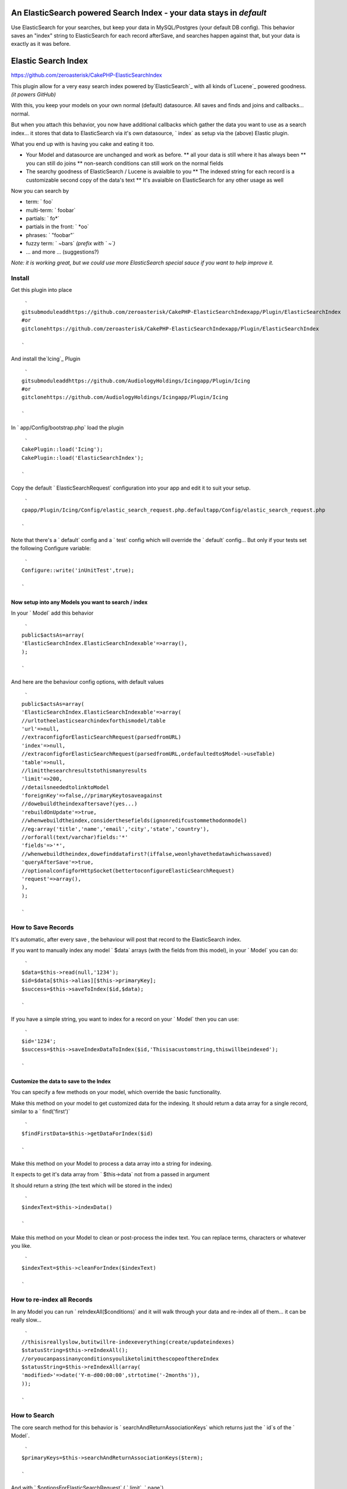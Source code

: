 An ElasticSearch powered Search Index - your data stays in `default`
====================================================================

Use ElasticSearch for your searches, but keep your data in
MySQL/Postgres (your default DB config). This behavior saves an
"index" string to ElasticSearch for each record afterSave, and
searches happen against that, but your data is exactly as it was
before.


Elastic Search Index
====================

`https://github.com/zeroasterisk/CakePHP-ElasticSearchIndex`_

This plugin allow for a very easy search index powered
by`ElasticSearch`_ with all kinds of`Lucene`_ powered goodness. *(it
powers GitHub)*

With this, you keep your models on your own normal (default)
datasource. All saves and finds and joins and callbacks... normal.

But when you attach this behavior, you now have additional callbacks
which gather the data you want to use as a search index... it stores
that data to ElasticSearch via it's own datasource, ` index` as setup
via the (above) Elastic plugin.

What you end up with is having you cake and eating it too.

+ Your Model and datasource are unchanged and work as before. ** all
  your data is still where it has always been ** you can still do joins
  ** non-search conditions can still work on the normal fields
+ The searchy goodness of ElasticSearch / Lucene is avaialble to you
  ** The indexed string for each record is a customizable second copy of
  the data's text ** It's avaialble on ElasticSearch for any other usage
  as well

Now you can search by

+ term: ` foo`
+ multi-term: ` foobar`
+ partials: ` fo*`
+ partials in the front: ` *oo`
+ phrases: ` "foobar"`
+ fuzzy term: ` ~bars` *(prefix with ` ~`)*
+ ... and more ... (suggestions?)

*Note: it is working great, but we could use more ElasticSearch
special sauce if you want to help improve it.*


Install
-------

Get this plugin into place

::

     `
    gitsubmoduleaddhttps://github.com/zeroasterisk/CakePHP-ElasticSearchIndexapp/Plugin/ElasticSearchIndex
    #or
    gitclonehttps://github.com/zeroasterisk/CakePHP-ElasticSearchIndexapp/Plugin/ElasticSearchIndex
    
    `

And install the`Icing`_ Plugin

::

     `
    gitsubmoduleaddhttps://github.com/AudiologyHoldings/Icingapp/Plugin/Icing
    #or
    gitclonehttps://github.com/AudiologyHoldings/Icingapp/Plugin/Icing
    
    `

In ` app/Config/bootstrap.php` load the plugin

::

     `
    CakePlugin::load('Icing');
    CakePlugin::load('ElasticSearchIndex');
    
    `

Copy the default ` ElasticSearchRequest` configuration into your app
and edit it to suit your setup.

::

     `
    cpapp/Plugin/Icing/Config/elastic_search_request.php.defaultapp/Config/elastic_search_request.php
    
    `

Note that there's a ` default` config and a ` test` config which will
override the ` default` config... But only if your tests set the
following Configure variable:

::

     `
    Configure::write('inUnitTest',true);
    
    `



Now setup into any Models you want to search / index
~~~~~~~~~~~~~~~~~~~~~~~~~~~~~~~~~~~~~~~~~~~~~~~~~~~~

In your ` Model` add this behavior

::

     `
    public$actsAs=array(
    'ElasticSearchIndex.ElasticSearchIndexable'=>array(),
    );
    
    `

And here are the behaviour config options, with default values

::

     `
    public$actsAs=array(
    'ElasticSearchIndex.ElasticSearchIndexable'=>array(
    //urltotheelasticsearchindexforthismodel/table
    'url'=>null,
    //extraconfigforElasticSearchRequest(parsedfromURL)
    'index'=>null,
    //extraconfigforElasticSearchRequest(parsedfromURL,ordefaultedto$Model->useTable)
    'table'=>null,
    //limitthesearchresultstothismanyresults
    'limit'=>200,
    //detailsneededtolinktoModel
    'foreignKey'=>false,//primaryKeytosaveagainst
    //dowebuildtheindexaftersave?(yes...)
    'rebuildOnUpdate'=>true,
    //whenwebuildtheindex,considerthesefields(ignonredifcustommethodonmodel)
    //eg:array('title','name','email','city','state','country'),
    //orforall(text/varchar)fields:'*'
    'fields'=>'*',
    //whenwebuildtheindex,dowefinddatafirst?(iffalse,weonlyhavethedatawhichwassaved)
    'queryAfterSave'=>true,
    //optionalconfigforHttpSocket(bettertoconfigureElasticSearchRequest)
    'request'=>array(),
    ),
    );
    
    `



How to Save Records
-------------------

It's automatic, after every save , the behaviour will post that record
to the ElasticSearch index.

If you want to manually index any model ` $data` arrays (with the
fields from this model), in your ` Model` you can do:

::

     `
    $data=$this->read(null,'1234');
    $id=$data[$this->alias][$this->primaryKey];
    $success=$this->saveToIndex($id,$data);
    
    `

If you have a simple string, you want to index for a record on your `
Model` then you can use:

::

     `
    $id='1234';
    $success=$this->saveIndexDataToIndex($id,'Thisisacustomstring,thiswillbeindexed');
    
    `



Customize the data to save to the Index
~~~~~~~~~~~~~~~~~~~~~~~~~~~~~~~~~~~~~~~

You can specify a few methods on your model, which override the basic
functionality.

Make this method on your model to get customized data for the
indexing. It should return a data array for a single record, similar
to a ` find('first')`

::

     `
    $findFirstData=$this->getDataForIndex($id)
    
    `

Make this method on your Model to process a data array into a string
for indexing.

It expects to get it's data array from ` $this->data` not from a
passed in argument

It should return a string (the text which will be stored in the index)

::

     `
    $indexText=$this->indexData()
    
    `

Make this method on your Model to clean or post-process the index
text. You can replace terms, characters or whatever you like.

::

     `
    $indexText=$this->cleanForIndex($indexText)
    
    `



How to re-index all Records
---------------------------

In any Model you can run ` reIndexAll($conditions)` and it will walk
through your data and re-index all of them... it can be really slow...

::

     `
    //thisisreallyslow,butitwillre-indexeverything(create/updateindexes)
    $statusString=$this->reIndexAll();
    //oryoucanpassinanyconditionsyouliketolimitthescopeofthereIndex
    $statusString=$this->reIndexAll(array(
    'modified>'=>date('Y-m-d00:00:00',strtotime('-2months')),
    ));
    
    `



How to Search
-------------

The core search method for this behavior is `
searchAndReturnAssociationKeys` which returns just the ` id`s of the `
Model`.

::

     `
    $primaryKeys=$this->searchAndReturnAssociationKeys($term);
    
    `

And with ` $optionsForElasticSearchRequest` ( ` limit`, ` page`).

::

     `
    $primaryKeys=$this->searchAndReturnAssociationKeys($term,$optionsForElasticSearchRequest);
    
    `

This is a really useful method, it can easily be added to any `
conditions` array.

::

     `
    $conditions=array(
    "{$this->alias}.{$this->primaryKey}"=>$this->searchAndReturnAssociationKeys('SearchTerm'),
    );
    
    `

If you are using the `CakeDC/search`_ plugin, you can use this to make
subquery or query filters... (which is sweet!)


How to Search with results Sorted by best match
-----------------------------------------------

Search results are usually sorted by which results are the best match
for the search term.

::

     `
    $sortedIds=$this->searchAndReturnAssociationKeys('SearchTerm');
    $results=$this->find('all',array(
    'conditions'=>array(
    "{$this->alias}.{$this->primaryKey}"=>$sortedIds
    )
    ));
    $results=$this->searchResultsResort($results,$sortedIds);
    
    `



Convenience Search, Resort, and Return Data
-------------------------------------------

If you want to just get search results, without any other conditions,
it's really simple:

::

     `
    $findAllResults=$this->search($term)
    
    `

And here are all the possible paramters...

::

     `
    $findAllResults=$this->search($term,$optionsForFindAll,$optionsForElasticSearchRequest);
    
    `



Background
----------

This project is based in large part on the`Searchable/SearchIndex`_
Plugin/Behavior and my former fork of it. The original version stored
all of the index data into a MySQL table with a full-text-index. That
worked pretty well, but it only worked with the MyISAM table engine
and it doesn't offer all the sweet search syntax/features.

Initially, this was using the`Elasitc`_ Plugin/Datasource and it
worked ok... but there were un-necissary complications due to the data
storage patter (as CakePHP nested models) and because all of the data
for all of the models was stored in the same "table" on ElasticSearch.
Also the Elastic model required curl, not bad but not needed.

Now ElasticSearchIndex is using`Icing.Lib/ElasticSearch`_. for
interactions with ElasticSearch.

It's a little odd to interact with a "database" not through a
"datasource" but the Lib is really an extension of the HttpSocket
utility, and it's indended to facilitate both a raw interactions
(where you manually create whatever data you want to send) and it has
tools to help automate simple data to pass.


Attribution
-----------

This project is an extension of Searchable/SearchIndex and informed by
the Elastic DataSource... The base of the work is theirs. Big thanks!

+ `https://github.com/dkullmann/CakePHP-Elastic-Search-DataSource`_
+ `https://github.com/connrs/Searchable-Behaviour-for-CakePHP`_`my
  fork`_
+ `https://github.com/AudiologyHoldings/Icing`_

and of course, you... pull requests welcome!


License
-------

This code is licensed under the MIT License

Copyright (C) 2013--2014 Alan Blount `alan@zeroasterisk.com`_
`https://github.com/zeroasterisk/`_

Permission is hereby granted, free of charge, to any person obtaining
a copy of this software and associated documentation files (the
"Software"), to deal in the Software without restriction, including
without limitation the rights to use, copy, modify, merge, publish,
distribute, sublicense, and/or sell copies of the Software, and to
permit persons to whom the Software is furnished to do so, subject to
the following conditions:

The above copyright notice and this permission notice shall be
included in all copies or substantial portions of the Software.

THE SOFTWARE IS PROVIDED "AS IS", WITHOUT WARRANTY OF ANY KIND,
EXPRESS OR IMPLIED, INCLUDING BUT NOT LIMITED TO THE WARRANTIES OF
MERCHANTABILITY, FITNESS FOR A PARTICULAR PURPOSE AND NONINFRINGEMENT.
IN NO EVENT SHALL THE AUTHORS OR COPYRIGHT HOLDERS BE LIABLE FOR ANY
CLAIM, DAMAGES OR OTHER LIABILITY, WHETHER IN AN ACTION OF CONTRACT,
TORT OR OTHERWISE, ARISING FROM, OUT OF OR IN CONNECTION WITH THE
SOFTWARE OR THE USE OR OTHER DEALINGS IN THE SOFTWARE.


.. _alan@zeroasterisk.com: mailto:alan@zeroasterisk.com
.. _Lucene: http://lucene.apache.org/
.. _https://github.com/connrs/Searchable-Behaviour-for-CakePHP: https://github.com/connrs/Searchable-Behaviour-for-CakePHP
.. _https://github.com/AudiologyHoldings/Icing: https://github.com/AudiologyHoldings/Icing
.. _CakeDC/search: https://github.com/CakeDC/search
.. _ElasticSearch: http://www.elasticsearch.org/
.. _https://github.com/zeroasterisk/CakePHP-ElasticSearchIndex: https://github.com/zeroasterisk/CakePHP-ElasticSearchIndex
.. _my fork: https://github.com/zeroasterisk/Searchable-Behaviour-for-CakePHP
.. _https://github.com/dkullmann/CakePHP-Elastic-Search-DataSource: https://github.com/dkullmann/CakePHP-Elastic-Search-DataSource
.. _Icing.Lib/ElasticSearch: https://github.com/AudiologyHoldings/Icing/#elasticsearchrequest
.. _https://github.com/zeroasterisk/: https://github.com/zeroasterisk/

.. author:: zeroasterisk
.. categories:: articles
.. tags:: search elasticsearch index plu,Articles

